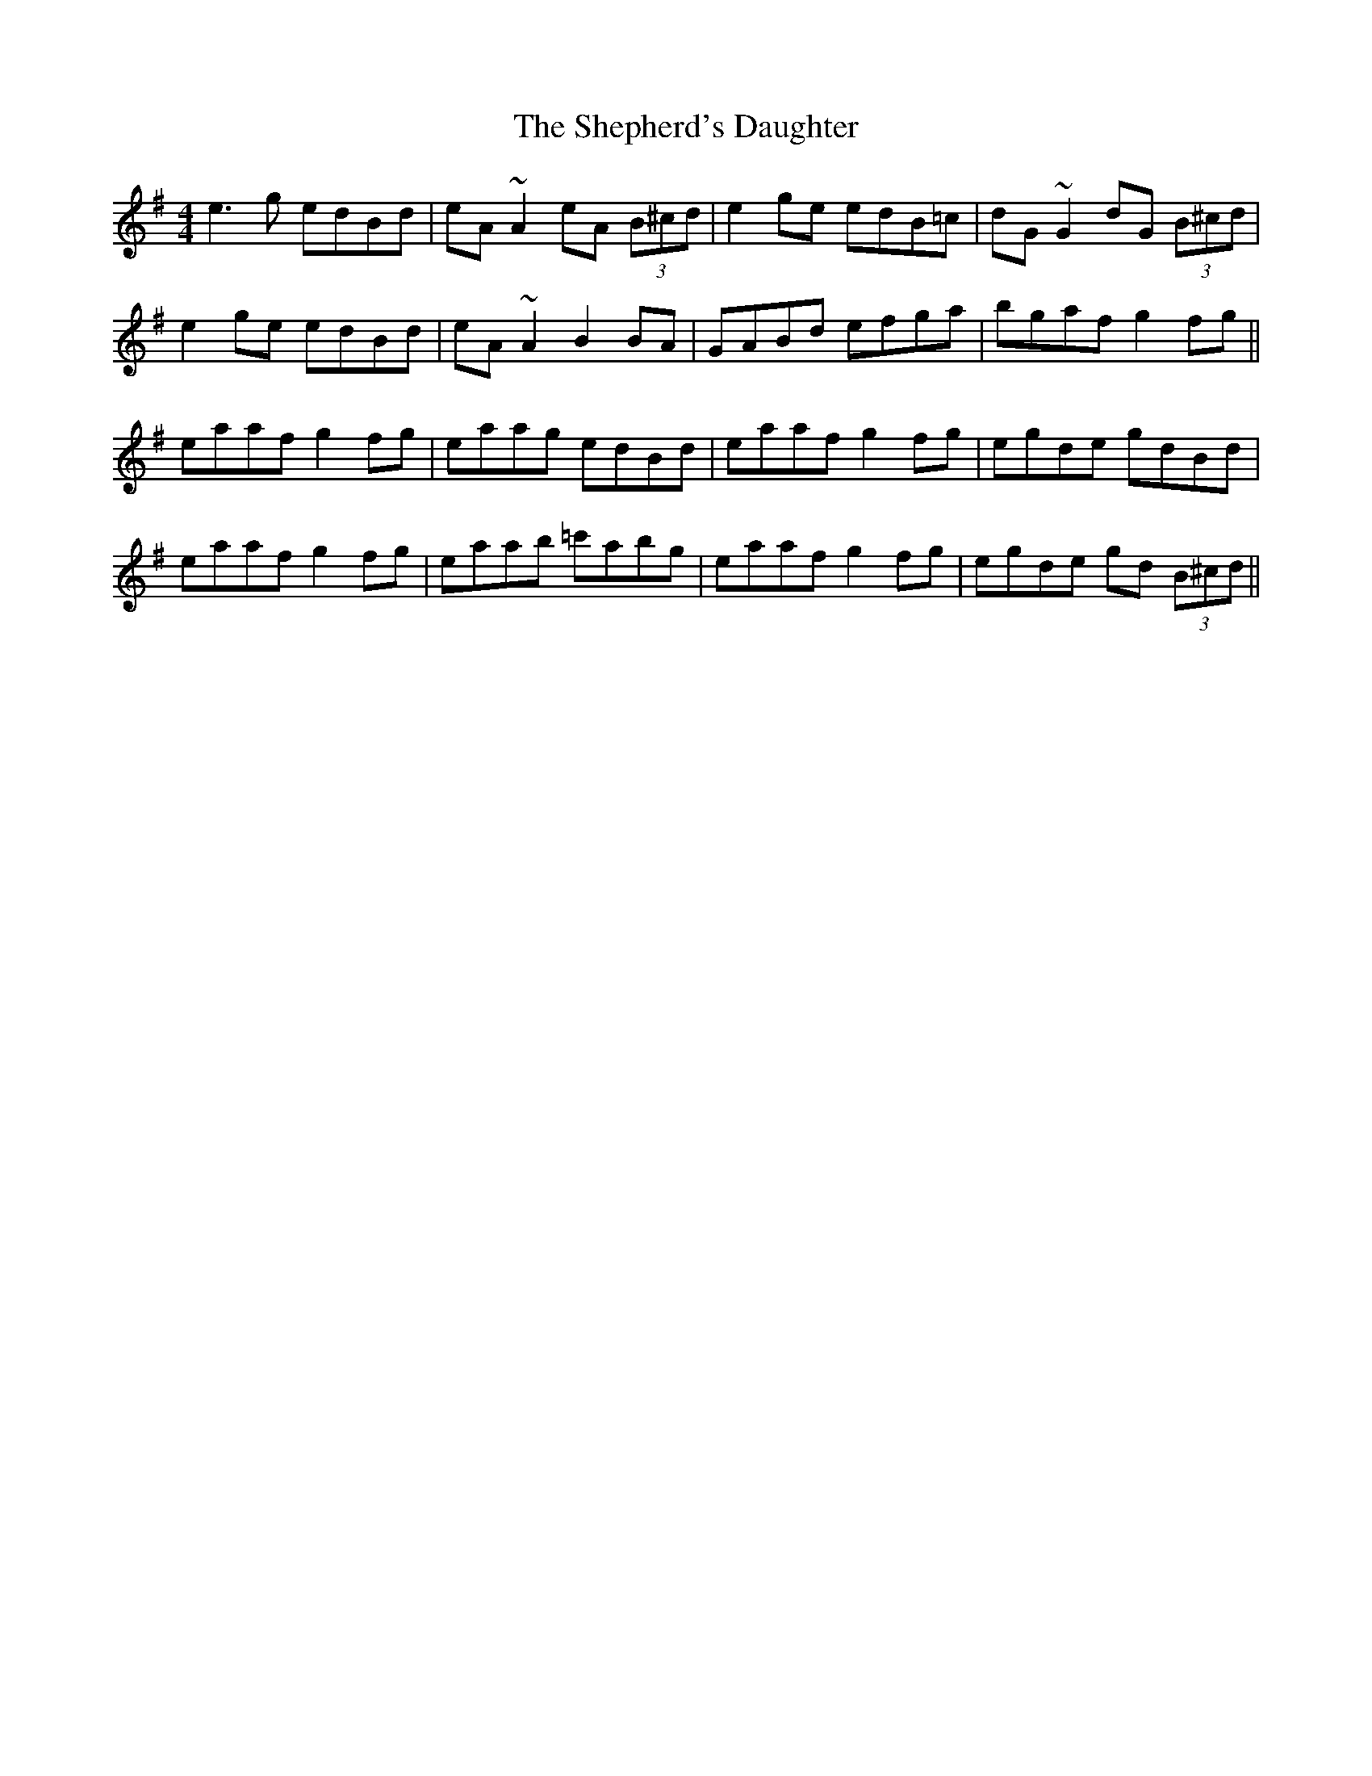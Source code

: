 X: 36770
T: Shepherd's Daughter, The
R: reel
M: 4/4
K: Adorian
e3g edBd|eA~A2 eA (3B^cd|e2ge edB=c|dG~G2 dG (3B^cd|
e2ge edBd|eA~A2 B2BA|GABd efga|bgaf g2fg||
eaaf g2fg|eaag edBd|eaaf g2fg|egde gdBd|
eaaf g2fg|eaab =c'abg|eaaf g2fg|egde gd (3B^cd||

